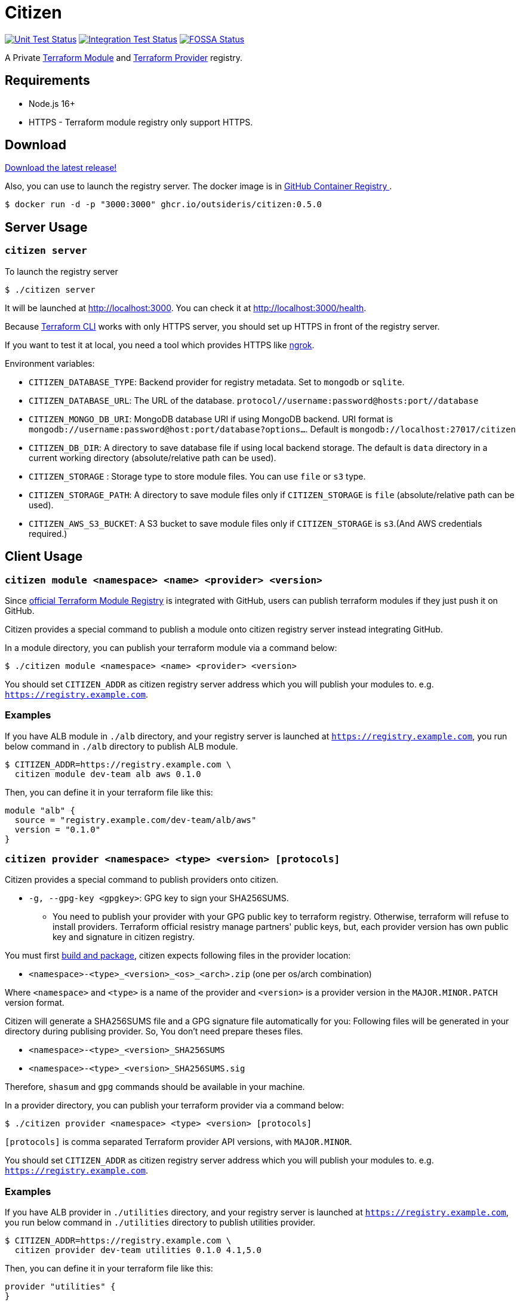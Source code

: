 = Citizen

image:https://github.com/outsideris/citizen/workflows/Unit%20tests/badge.svg["Unit Test Status", link="https://github.com/outsideris/citizen/actions?query=workflow%3A%22Unit+tests%22+branch%3Amain"]
image:https://github.com/outsideris/citizen/workflows/Integration%20Tests/badge.svg["Integration Test Status", link="https://github.com/outsideris/citizen/actions?query=workflow%3A%22Integration+Tests%22+branch%3Amain"]
image:https://app.fossa.io/api/projects/git%2Bgithub.com%2Foutsideris%2Fcitizen.svg?type=shield["FOSSA Status", link="https://app.fossa.io/projects/git%2Bgithub.com%2Foutsideris%2Fcitizen?ref=badge_shield"]

A Private link:https://registry.terraform.io/[Terraform Module] and link:https://www.terraform.io/docs/internals/provider-registry-protocol.html[Terraform Provider] registry.

== Requirements

* Node.js 16+
* HTTPS - Terraform module registry only support HTTPS.

== Download
link:https://github.com/outsideris/citizen/releases/latest[Download the latest release!]

Also, you can use to launch the registry server.
The docker image is in link:https://github.com/users/outsideris/packages/container/package/citizen[GitHub Container Registry
].

[source, sh]
....
$ docker run -d -p "3000:3000" ghcr.io/outsideris/citizen:0.5.0
....

== Server Usage

=== `citizen server`

To launch the registry server
[source, sh]
....
$ ./citizen server
....

It will be launched at link:http://localhost:3000[http://localhost:3000]. You can check it at link:http://localhost:3000/health[http://localhost:3000/health].

Because link:https://www.terraform.io/[Terraform CLI] works with only HTTPS server, you should set up HTTPS in front of the registry server.

If you want to test it at local, you need a tool which provides HTTPS like link:https://ngrok.com/[ngrok].

Environment variables:

* `CITIZEN_DATABASE_TYPE`: Backend provider for registry metadata. Set to `mongodb` or `sqlite`.
* `CITIZEN_DATABASE_URL`: The URL of the database. `protocol//username:password@hosts:port//database`
* `CITIZEN_MONGO_DB_URI`: MongoDB database URI if using MongoDB backend. URI format is `mongodb://username:password@host:port/database?options...`. Default is `mongodb://localhost:27017/citizen`
* `CITIZEN_DB_DIR`: A directory to save database file if using local backend storage. The default is `data` directory in a current working directory (absolute/relative path can be used).
* `CITIZEN_STORAGE` : Storage type to store module files. You can use `file` or `s3` type.
* `CITIZEN_STORAGE_PATH`: A directory to save module files only if `CITIZEN_STORAGE` is `file` (absolute/relative path can be used).
* `CITIZEN_AWS_S3_BUCKET`: A S3 bucket to save module files only if `CITIZEN_STORAGE` is `s3`.(And AWS credentials required.)

== Client Usage

=== `citizen module <namespace> <name> <provider> <version>`

Since link:https://registry.terraform.io/[official Terraform Module Registry] is integrated with GitHub, users can publish terraform modules if they just push it on GitHub.

Citizen provides a special command to publish a module onto citizen registry server instead integrating GitHub.

In a module directory, you can publish your terraform module via a command below:
[source, sh]
....
$ ./citizen module <namespace> <name> <provider> <version>
....

You should set `CITIZEN_ADDR` as citizen registry server address which you will publish your modules to. e.g. `https://registry.example.com`.

=== Examples
If you have ALB module in `./alb` directory, and your registry server is launched at `https://registry.example.com`, you run below command in `./alb` directory to publish ALB module.
[source, sh]
....
$ CITIZEN_ADDR=https://registry.example.com \
  citizen module dev-team alb aws 0.1.0
....

Then, you can define it in your terraform file like this:
....
module "alb" {
  source = "registry.example.com/dev-team/alb/aws"
  version = "0.1.0"
}
....

=== `citizen provider <namespace> <type> <version> [protocols]`

Citizen provides a special command to publish providers onto citizen.

- `-g, --gpg-key <gpgkey>`: GPG key to sign your SHA256SUMS.

* You need to publish your provider with your GPG public key to terraform registry.
Otherwise, terraform will refuse to install providers.
Terraform official resistry manage partners' public keys,
but, each provider version has own public key and signature in citizen registry.

You must first link:https://www.terraform.io/docs/registry/providers/publishing.html[build and package], citizen
expects following files in the provider location:

- `<namespace>-<type>_<version>_<os>_<arch>.zip` (one per os/arch combination)

Where `<namespace>` and `<type>` is a name of the provider and `<version>` is a provider
version in the `MAJOR.MINOR.PATCH` version format.

Citizen will generate a SHA256SUMS file and a GPG signature file automatically for you:
Following files will be generated in your directory during publising provider.
So, You don't need prepare theses files.

* `<namespace>-<type>_<version>_SHA256SUMS`
* `<namespace>-<type>_<version>_SHA256SUMS.sig`

Therefore, `shasum` and `gpg` commands should be available in your machine.

In a provider directory, you can publish your terraform provider via a command below:
[source, sh]
....
$ ./citizen provider <namespace> <type> <version> [protocols]
....

`[protocols]` is comma separated Terraform provider API versions, with `MAJOR.MINOR`.

You should set `CITIZEN_ADDR` as citizen registry server address which you will publish your modules to. e.g. `https://registry.example.com`.

=== Examples
If you have ALB provider in `./utilities` directory, and your registry server is launched at `https://registry.example.com`,
you run below command in `./utilities` directory to publish utilities provider.
[source, sh]
....
$ CITIZEN_ADDR=https://registry.example.com \
  citizen provider dev-team utilities 0.1.0 4.1,5.0
....

Then, you can define it in your terraform file like this:
....
provider "utilities" {
}

terraform {
  required_providers {
    utilities = {
      source = "registry.example.com/dev-team/utilities"
      version = "0.1.0"
    }
  }
}
....

== Development
Set environment variables, see above.

[source, sh]
....
$ ./bin/citizen server
$ ./bin/citizen module
....

=== Test
Set at least a storage path and the s3 bucket name variables for the tests to succeed.
You need to be able to access the bucket, so you probably want to have an active aws or aws-vault profile.

Run mongodb first like:
[source, sh]
....
$ docker run --rm -p 27017:27017 --name mongo mongo
....

Run the tests:
[source, sh]
....
$ npm test
....

Run the tests with the environment variables prefixed:
[source, sh]
....
$ CITIZEN_STORAGE_PATH=storage CITIZEN_AWS_S3_BUCKET=terraform-registry-modules npm test
....

=== Build distributions

[source, sh]
....
$ npm run build
....

Under ``dist/``,
citizen binaries for linux, darwin and windows made.

== License
image:https://app.fossa.io/api/projects/git%2Bgithub.com%2Foutsideris%2Fcitizen.svg?type=large["FOSSA Status", link="https://app.fossa.io/projects/git%2Bgithub.com%2Foutsideris%2Fcitizen?ref=badge_large"]
